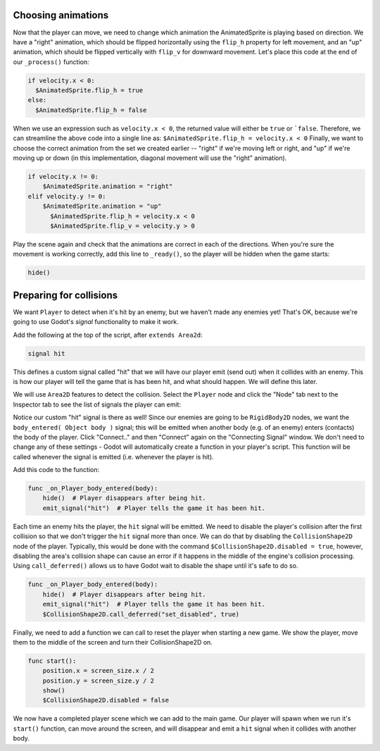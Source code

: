 
Choosing animations
~~~~~~~~~~~~~~~~~~~

Now that the player can move, we need to change which animation the
AnimatedSprite is playing based on direction. We have a "right"
animation, which should be flipped horizontally using the ``flip_h``
property for left movement, and an "up" animation, which should be
flipped vertically with ``flip_v`` for downward movement.
Let's place this code at the end of our ``_process()`` function:

.. code-block:: GDScript

  if velocity.x < 0:
    $AnimatedSprite.flip_h = true
  else:
    $AnimatedSprite.flip_h = false

When we use an expression such as ``velocity.x < 0``, the returned value will
either be ``true`` or ```false``. Therefore, we can streamline the above code
into a single line as: ``$AnimatedSprite.flip_h = velocity.x < 0``
Finally, we want to choose the correct animation from the set we created
earlier -- "right" if we're moving left or right, and "up" if we're moving up
or down (in this implementation, diagonal movement will use the "right"
animation).

.. code-block:: GDScript

  if velocity.x != 0:
      $AnimatedSprite.animation = "right"
  elif velocity.y != 0:
      $AnimatedSprite.animation = "up"
	$AnimatedSprite.flip_h = velocity.x < 0
	$AnimatedSprite.flip_v = velocity.y > 0


Play the scene again and check that the animations are correct in each
of the directions. When you're sure the movement is working correctly,
add this line to ``_ready()``, so the player will be hidden when the game
starts:

.. code-block:: GDScript

  hide()


Preparing for collisions
~~~~~~~~~~~~~~~~~~~~~~~~

We want ``Player`` to detect when it's hit by an enemy, but we haven't
made any enemies yet! That's OK, because we're going to use Godot's
*signal* functionality to make it work.

Add the following at the top of the script, after ``extends Area2d``:

.. code-block:: GDScript

  signal hit

This defines a custom signal called "hit" that we will have our player
emit (send out) when it collides with an enemy. This is how our player will
tell the  game that is has been hit, and what should happen. We will define
this later.

We will use ``Area2D`` features to detect the collision. Select the ``Player``
node and click the "Node" tab next to the Inspector tab to see the list of
signals the player can emit:

.. image:: img/player_signals.png

Notice our custom "hit" signal is there as well! Since our enemies are
going to be ``RigidBody2D`` nodes, we want the
``body_entered( Object body )`` signal; this will be emitted when another
body (e.g. of an enemy) enters (contacts) the body of the player. Click
"Connect.." and then "Connect" again on the "Connecting Signal" window. We
don't need to change any of these settings - Godot will automatically create a
function in your player's script. This function will be called whenever the
signal is emitted (i.e. whenever the player is hit).

Add this code to the function:

.. code-block:: GDScript

  func _on_Player_body_entered(body):
      hide()  # Player disappears after being hit.
      emit_signal("hit")  # Player tells the game it has been hit.

Each time an enemy hits the player, the ``hit`` signal will be emitted. We need
to disable the player's collision after the first collision so that we don't
trigger the ``hit`` signal more than once. We can do that by disabling the
``CollisionShape2D`` node of the player. Typically, this would be done with the
command ``$CollisionShape2D.disabled = true``, however, disabling the area's
collision shape can cause an error if it happens in the middle of the engine's
collision processing. Using ``call_deferred()`` allows us to have Godot wait to
disable the shape until it's safe to do so.

.. code-block:: GDScript

  func _on_Player_body_entered(body):
      hide()  # Player disappears after being hit.
      emit_signal("hit")  # Player tells the game it has been hit.
      $CollisionShape2D.call_deferred("set_disabled", true)

Finally, we need to add a function we can call to reset the player when
starting a new game. We show the player, move them to the middle of the screen
and turn their CollisionShape2D on.

.. code-block:: GDScript

  func start():
      position.x = screen_size.x / 2
      position.y = screen_size.y / 2
      show()
      $CollisionShape2D.disabled = false

We now have a completed player scene which we can add to the main game. Our
player will spawn when we run it's ``start()`` function, can move around the
screen, and will disappear and emit a ``hit`` signal when it collides with
another body.

